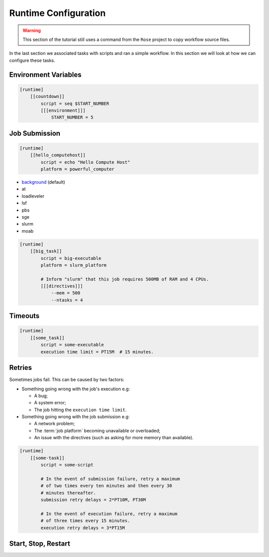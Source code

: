 .. _tutorial-cylc-runtime-configuration:

Runtime Configuration
=====================

.. warning::

   This section of the tutorial still uses a command from the ``Rose`` project
   to copy workflow source files.


.. TODO - platformise all the examples in here

In the last section we associated tasks with scripts and ran a simple workflow. In
this section we will look at how we can configure these tasks.


Environment Variables
---------------------

.. ifnotslides::

   We can specify environment variables in a task's ``[environment]`` section.
   These environment variables are then provided to :term:`jobs <job>` when they
   run.

.. code-block:: cylc

   [runtime]
       [[countdown]]
           script = seq $START_NUMBER
           [[[environment]]]
               START_NUMBER = 5

.. ifnotslides::

   Each job is also provided with some standard environment variables e.g:

   ``CYLC_WORKFLOW_RUN_DIR``
       The path to the :term:`run directory`
       *(e.g. ~/cylc-run/workflow)*.
   ``CYLC_TASK_WORK_DIR``
       The path to the associated task's :term:`work directory`
       *(e.g. run-directory/work/cycle/task)*.
   ``CYLC_TASK_CYCLE_POINT``
       The :term:`cycle point` for the associated task
       *(e.g. 20171009T0950)*.

   There are many more environment variables - see the `Cylc User Guide`_ for more
   information.

.. ifslides::

   * ``CYLC_WORKFLOW_RUN_DIR``
   * ``CYLC_TASK_WORK_DIR``
   * ``CYLC_TASK_CYCLE_POINT``


.. _tutorial-job-runner:

Job Submission
--------------

.. ifnotslides::

   By default Cylc runs :term:`jobs <job>` on the machine where the workflow is
   running. We can tell Cylc to run jobs on other machines by setting the
   :term:`platform`. If, for example you want to run a task job on a
   platform called ``powerful_computer`` you would write:

.. code-block:: cylc

   [runtime]
       [[hello_computehost]]
           script = echo "Hello Compute Host"
           platform = powerful_computer

.. _background: https://en.wikipedia.org/wiki/Background_process
.. _job scheduler: https://en.wikipedia.org/wiki/Job_scheduler

.. nextslide::

.. ifnotslides::

   Platforms are set up in a user/site configuration (see `AdminGuide.PlatformConfigs`).
   As well as setting which hosts a job can run on, platforms also set which
   :term:`job-runner` Cylc will use.

   Cylc supports the following :term:`job runners <job runner>`:

* `background`_ (default)
* at
* loadleveler
* lsf
* pbs
* sge
* slurm
* moab

.. nextslide::

.. ifnotslides::

   Many :term:`Job runners <job runner>` can accept additional configuration in
   the form of :term:`directives <directive>`. :term:`Directives <directive>`
   inform the job runner of the requirements of a :term:`job`. Common examples
   of directives might state:

   - How much memory a given job requires.
   - How many CPUs the job will run on.
   - How long the job should run for.

.. code-block:: cylc

   [runtime]
       [[big_task]]
           script = big-executable
           platform = slurm_platform

           # Inform "slurm" that this job requires 500MB of RAM and 4 CPUs.
           [[[directives]]]
               --mem = 500
               --ntasks = 4


Timeouts
--------

.. ifnotslides::

   We can specify a time limit after which a job will be terminated using the
   ``[job]execution time limit`` setting. The value of the setting is an
   :term:`ISO8601 duration`. Cylc automatically inserts this into a job's
   directives as appropriate.

.. code-block:: cylc

   [runtime]
       [[some_task]]
           script = some-executable
           execution time limit = PT15M  # 15 minutes.


Retries
-------

Sometimes jobs fail. This can be caused by two factors:

* Something going wrong with the job's execution e.g:

  * A bug;
  * A system error;
  * The job hitting the ``execution time limit``.

* Something going wrong with the job submission e.g:

  * A network problem;
  * The :term:`job platform` becoming unavailable or overloaded;
  * An issue with the directives (such as asking for more memory than available).

.. nextslide::

.. ifnotslides::

   In the event of failure Cylc can automatically re-submit/retry jobs. We
   configure retries using the ``submission retry delays`` and
   ``execution retry delays`` settings. These settings are both set to an
   :term:`ISO8601 duration`. Setting ``execution retry delays`` to ``PT10M``
   would cause the job to retry every 10 minutes in the event of execution
   failure.

   We can limit the number of retries by writing a multiple in front of the
   duration:

.. code-block:: cylc

   [runtime]
       [[some-task]]
           script = some-script

           # In the event of submission failure, retry a maximum
           # of two times every ten minutes and then every 30
           # minutes thereafter.
           submission retry delays = 2*PT10M, PT30M

           # In the event of execution failure, retry a maximum
           # of three times every 15 minutes.
           execution retry delays = 3*PT15M


Start, Stop, Restart
--------------------

.. ifnotslides::

   We have seen how to start and stop Cylc workflows with ``cylc play`` and
   ``cylc stop`` respectively. The ``cylc stop`` command causes Cylc to wait
   for all running jobs to finish before it stops the workflow. There are two
   options which change this behaviour:

   ``cylc stop --kill``
      When the ``--kill`` option is used Cylc will kill all running jobs
      before stopping. *Cylc can kill jobs on remote hosts and uses the
      appropriate command when a* :term:`job runner` *is used.*
   ``cylc stop --now --now``
      When the ``--now`` option is used twice Cylc stops straight away, leaving
      any jobs running.

   Once a workflow has stopped it is possible to restart it using
   ``cylc play`` command. When the workflow restarts it picks up where it left
   off and carries on.

   .. code-block:: bash

      # Run the workflow "name".
      cylc play <name>
      # Stop the workflow "name", killing any running tasks.
      cylc stop <name> --kill
      # Restart the workflow "name", picking up where it left off.
      cylc play <name>

.. ifslides::

   .. code-block:: sub

      cylc play <name>
      cylc stop <name>
      cylc play <name>

      cylc stop <name> --kill
      cylc stop <name> --now --now

   .. nextslide::

   .. rubric:: In this practical we will add runtime configuration to the
      :ref:`weather-forecasting workflow <tutorial-datetime-cycling-practical>`
      from the :ref:`scheduling tutorial <tutorial-scheduling>`.

   Next section: :ref:`tutorial-cylc-consolidating-configuration`


.. _tutorial-cylc-runtime-forecasting-workflow:

.. practical::

   .. TODO - is this Met Office specific?

   .. rubric:: In this practical we will add runtime configuration to the
      :ref:`weather-forecasting workflow <tutorial-datetime-cycling-practical>`
      from the :ref:`scheduling tutorial <tutorial-scheduling>`.

   #. **Create A New Workflow.**

      .. TODO - needs new workflow gettr cmd

      Create a new workflow by running the command:

      .. code-block:: bash

         rose tutorial runtime-tutorial
         cd ~/cylc-run/runtime-tutorial

      You will now have a copy of the weather-forecasting workflow along with some
      executables and python modules.

   #. **Set The Initial And Final Cycle Points.**

      We want the workflow to run for 6 hours, starting at least 7 hours ago, on
      the hour.

      We could work out the dates and times manually, or we could let Cylc do
      the maths for us.

      Set the :term:`initial cycle point`:

      .. code-block:: cylc

         initial cycle point = previous(T-00) - PT7H

      * ``previous(T-00)`` returns the current time ignoring minutes and
        seconds.

        *e.g. if the current time is 12:34 this will return 12:00*

      * ``-PT7H`` subtracts 7 hours from this value.

      Set the :term:`final cycle point`:

      .. code-block:: cylc

         final cycle point = +PT6H

      This sets the :term:`final cycle point` six hours after the
      :term:`initial cycle point`.

      Run ``cylc validate`` to check for any errors::

         cylc validate .

   #. **Add Runtime Configuration For The** ``get_observations`` **Tasks.**

      In the ``bin`` directory is a script called ``get-observations``. This
      script gets weather data from the MetOffice `DataPoint`_ service.
      It requires two environment variables:

      ``SITE_ID``:
          A 4 or 5 digit numerical code issued by the :term:`WMO` which is used
          to identify a weather station, e.g. ``3772`` is Heathrow Airport.
      ``API_KEY``:
          An authentication key required for access to the service.

      .. TODO Add instructions for offline configuration

      .. TODO convert this into a cylc command

      Generate a Datapoint API key::

         rose tutorial api-key

      Add the following lines to the bottom of the :cylc:conf:`flow.cylc` file
      replacing ``xxx...`` with your API key:

      .. code-block:: cylc

         [runtime]
             [[get_observations_heathrow]]
                 script = get-observations
                 [[[environment]]]
                     SITE_ID = 3772
                     API_KEY = xxxxxxxx-xxxx-xxxx-xxxx-xxxxxxxxxxxx


      Add three more ``get_observations`` tasks for each of the remaining
      weather stations.

      You will need the codes for the other three weather stations, which are:

      * Camborne - ``3808``
      * Shetland - ``3005``
      * Aldergrove - ``3917``

      .. spoiler:: Solution warning

         .. code-block:: cylc

            [runtime]
                [[get_observations_heathrow]]
                    script = get-observations
                    [[[environment]]]
                        SITE_ID = 3772
                        API_KEY = xxxxxxxx-xxxx-xxxx-xxxx-xxxxxxxxxxxx
                [[get_observations_camborne]]
                    script = get-observations
                    [[[environment]]]
                        SITE_ID = 3808
                        API_KEY = xxxxxxxx-xxxx-xxxx-xxxx-xxxxxxxxxxxx
                [[get_observations_shetland]]
                    script = get-observations
                    [[[environment]]]
                        SITE_ID = 3005
                        API_KEY = xxxxxxxx-xxxx-xxxx-xxxx-xxxxxxxxxxxx
                [[get_observations_aldergrove]]
                    script = get-observations
                    [[[environment]]]
                        SITE_ID = 3917
                        API_KEY = xxxxxxxx-xxxx-xxxx-xxxx-xxxxxxxxxxxx

      Check the :cylc:conf:`flow.cylc` file is valid by running the command:

      .. code-block:: bash

         cylc validate .

      .. TODO: Add advice on what to do if the command fails.

   #. **Test The** ``get_observations`` **Tasks.**

      Next we will test the ``get_observations`` tasks.

      Install your workflow:

      .. code-block:: bash

         cylc install runtime-tutorial

      Open the Cylc GUI by running the following command:

      .. code-block:: bash

         cylc gui &

      Then navigate to ``runtime-tutorial/runN`` (Where N is the highest number).

      Run the workflow by running the command:

      .. code-block:: bash

         cylc play runtime-tutorial

      If all goes well the workflow will startup and the tasks will run and
      succeed. Note that the tasks which do not have a ``[runtime]`` section
      will still run (and succeed!) though they will not do anything as they
      do not call any scripts.

      Once the workflow has reached the final cycle point and all tasks have
      succeeded the workflow will automatically shutdown.

      .. TODO: Advise on what to do if all does not go well.

      The ``get-observations`` script produces a file called ``wind.csv`` which
      specifies the wind speed and direction. This file is written in the task's
      :term:`work directory`.

      Try and open one of the ``wind.csv`` files. Note that the path to the
      :term:`work directory` is:

      .. code-block:: sub

         work/<cycle-point>/<task-name>

      You should find a file containing four numbers:

      * The longitude of the weather station;
      * The latitude of the weather station;
      * The wind direction (*the direction the wind is blowing from*)
        in degrees;
      * The wind speed in miles per hour.

      .. spoiler:: Hint hint

         If you run ``ls work`` you should see a
         list of cycles. Pick one of them and open the file::

            work/<cycle-point>/get_observations_heathrow/wind.csv

   #. **Add runtime configuration for the other tasks.**

      The runtime configuration for the remaining tasks has been written out
      for you in the ``runtime`` file which you will find in the
      :term:`run directory`. Copy the code in the ``runtime`` file to the
      bottom of the :cylc:conf:`flow.cylc` file.

      Check the :cylc:conf:`flow.cylc` file is valid by running the command:

      .. code-block:: bash

         cylc validate .

      .. TODO: Add advice on what to do if the command fails.

   #. **Re-install and Run The Workflow.**

      Re-install and run the workflow.

      .. spoiler:: Hint hint

         .. code-block:: bash

            cylc install runtime-tutorial

         Run the workflow either by:

         * Pressing the play button in the Cylc GUI.
         * Running the command ``cylc play runtime-tutorial``.

   #. **View The Forecast Summary.**

      The ``post_process_exeter`` task will produce a one-line summary of the
      weather in Exeter, as forecast two hours ahead of time. This summary can
      be found in the ``summary.txt`` file in the :term:`work directory`.

      Try opening the summary file - it will be in the last cycle. The path to
      the :term:`work directory` is:

      .. code-block:: sub

          work/<cycle-point>/<task-name>

      .. spoiler:: Hint hint

         * ``cycle-point`` - this will be the last cycle of the workflow,
           i.e. the final cycle point.
         * ``task-name`` - set this to "post_process_exeter".

   #. **View The Rainfall Data.**

      .. TODO: Skip this if you don't have internet connection.

      The ``forecast`` task will produce a html page where the rainfall
      data is rendered on a map. This html file is called ``job-map.html`` and
      is saved alongside the :term:`job log`.

      Try opening this file in a web browser, e.g via:

      .. code-block:: sub

         firefox <filename> &

      The path to the :term:`job log directory` is:

      .. code-block:: sub

         log/job/<cycle-point>/<task-name>/<submission-number>

      .. spoiler:: Hint hint

         * ``cycle-point`` - this will be the last cycle of the workflow,
           i.e. the final cycle point.
         * ``task-name`` - set this to "forecast".
         * ``submission-number`` - set this to "01".

